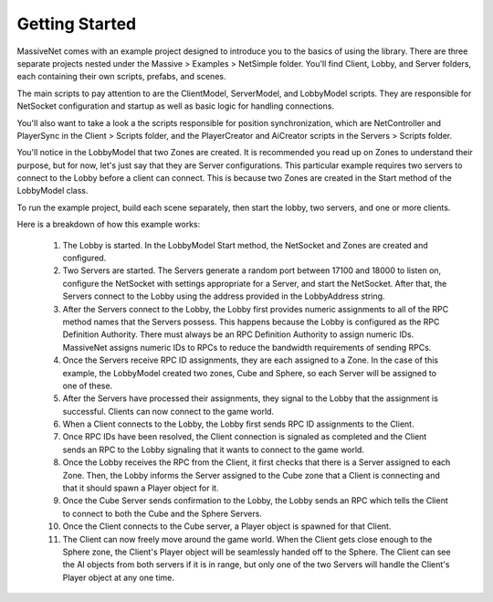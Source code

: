 Getting Started
=================

MassiveNet comes with an example project designed to introduce you to the basics of using the library. There are three separate projects nested under the Massive > Examples > NetSimple folder. You'll find Client, Lobby, and Server folders, each containing their own scripts, prefabs, and scenes. 

The main scripts to pay attention to are the ClientModel, ServerModel, and LobbyModel scripts. They are responsible for NetSocket configuration and startup as well as basic logic for handling connections. 

You'll also want to take a look a the scripts responsible for position synchronization, which are NetController and PlayerSync in the Client > Scripts folder, and the PlayerCreator and AiCreator scripts in the Servers > Scripts folder.


You'll notice in the LobbyModel that two Zones are created. It is recommended you read up on Zones to understand their purpose, but for now, let's just say that they are Server configurations. This particular example requires two servers to connect to the Lobby before a client can connect. This is because two Zones are created in the Start method of the LobbyModel class. 

To run the example project, build each scene separately, then start the lobby, two servers, and one or more clients. 

Here is a breakdown of how this example works:

  1. The Lobby is started. In the LobbyModel Start method, the NetSocket and Zones are created and configured.
  
  2. Two Servers are started. The Servers generate a random port between 17100 and 18000 to listen on, configure the       NetSocket with settings appropriate for a Server, and start the NetSocket. After that, the Servers connect to the Lobby   using the address provided in the LobbyAddress string.
  
  3. After the Servers connect to the Lobby, the Lobby first provides numeric assignments to all of the RPC method names   that the Servers possess. This happens because the Lobby is configured as the RPC Definition Authority. There must always be an RPC Definition Authority to assign numeric IDs. MassiveNet assigns numeric IDs to RPCs to reduce the bandwidth requirements of sending RPCs.
  
  4. Once the Servers receive RPC ID assignments, they are each assigned to a Zone. In the case of this example, the LobbyModel created two zones, Cube and Sphere, so each Server will be assigned to one of these. 
  
  5. After the Servers have processed their assignments, they signal to the Lobby that the assignment is successful. Clients can now connect to the game world.
  
  6. When a Client connects to the Lobby, the Lobby first sends RPC ID assignments to the Client.
  
  7. Once RPC IDs have been resolved, the Client connection is signaled as completed and the Client sends an RPC to the Lobby signaling that it wants to connect to the game world.
  
  8. Once the Lobby receives the RPC from the Client, it first checks that there is a Server assigned to each Zone. Then, the Lobby informs the Server assigned to the Cube zone that a Client is connecting and that it should spawn a Player object for it.
  
  9. Once the Cube Server sends confirmation to the Lobby, the Lobby sends an RPC which tells the Client to connect to both the Cube and the Sphere Servers.
  
  10. Once the Client connects to the Cube server, a Player object is spawned for that Client.
  
  11. The Client can now freely move around the game world. When the Client gets close enough to the Sphere zone, the Client's Player object will be seamlessly handed off to the Sphere. The Client can see the AI objects from both servers if it is in range, but only one of the two Servers will handle the Client's Player object at any one time.
